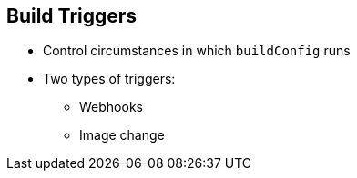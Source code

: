 == Build Triggers
:noaudio:

* Control circumstances in which `buildConfig` runs

* Two types of triggers:
- Webhooks
- Image change

ifdef::showscript[]

=== Transcript

When defining `buildConfig`, you can define triggers to control the
 circumstances in which `buildConfig` should be run.

There are two types of triggers: webhooks and image change.

endif::showscript[]
